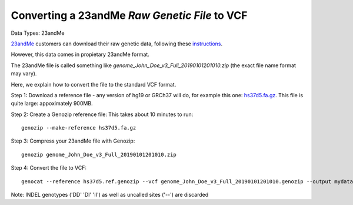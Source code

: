.. _23andMe2vcf:

Converting a 23andMe *Raw Genetic File* to VCF
==============================================

Data Types: 23andMe

`23andMe <https://www.23andme.com>`_ customers can download their raw genetic data, following these `instructions <https://customercare.23andme.com/hc/en-us/articles/212196868-Accessing-Your-Raw-Genetic-Data>`_.

However, this data comes in propietary 23andMe format. 

The 23andMe file is called something like `genome_John_Doe_v3_Full_20190101201010.zip` (the exact file name format may vary). 

Here, we explain how to convert the file to the standard VCF format.

Step 1: Download a reference file - any version of hg19 or GRCh37 will do, for example this one: `hs37d5.fa.gz <ftp://ftp.1000genomes.ebi.ac.uk/vol1/ftp/technical/reference/phase2_reference_assembly_sequence/hs37d5.fa.gz>`_. This file is quite large: appoximately 900MB.

Step 2: Create a Genozip reference file: This takes about 10 minutes to run:

::

    genozip --make-reference hs37d5.fa.gz

Step 3: Compress your 23andMe file with Genozip: 

::

    genozip genome_John_Doe_v3_Full_20190101201010.zip

Step 4: Convert the file to VCF: 

::

    genocat --reference hs37d5.ref.genozip --vcf genome_John_Doe_v3_Full_20190101201010.genozip --output mydata.vcf

Note: INDEL genotypes ('DD' 'DI' 'II') as well as uncalled sites ('--') are discarded
